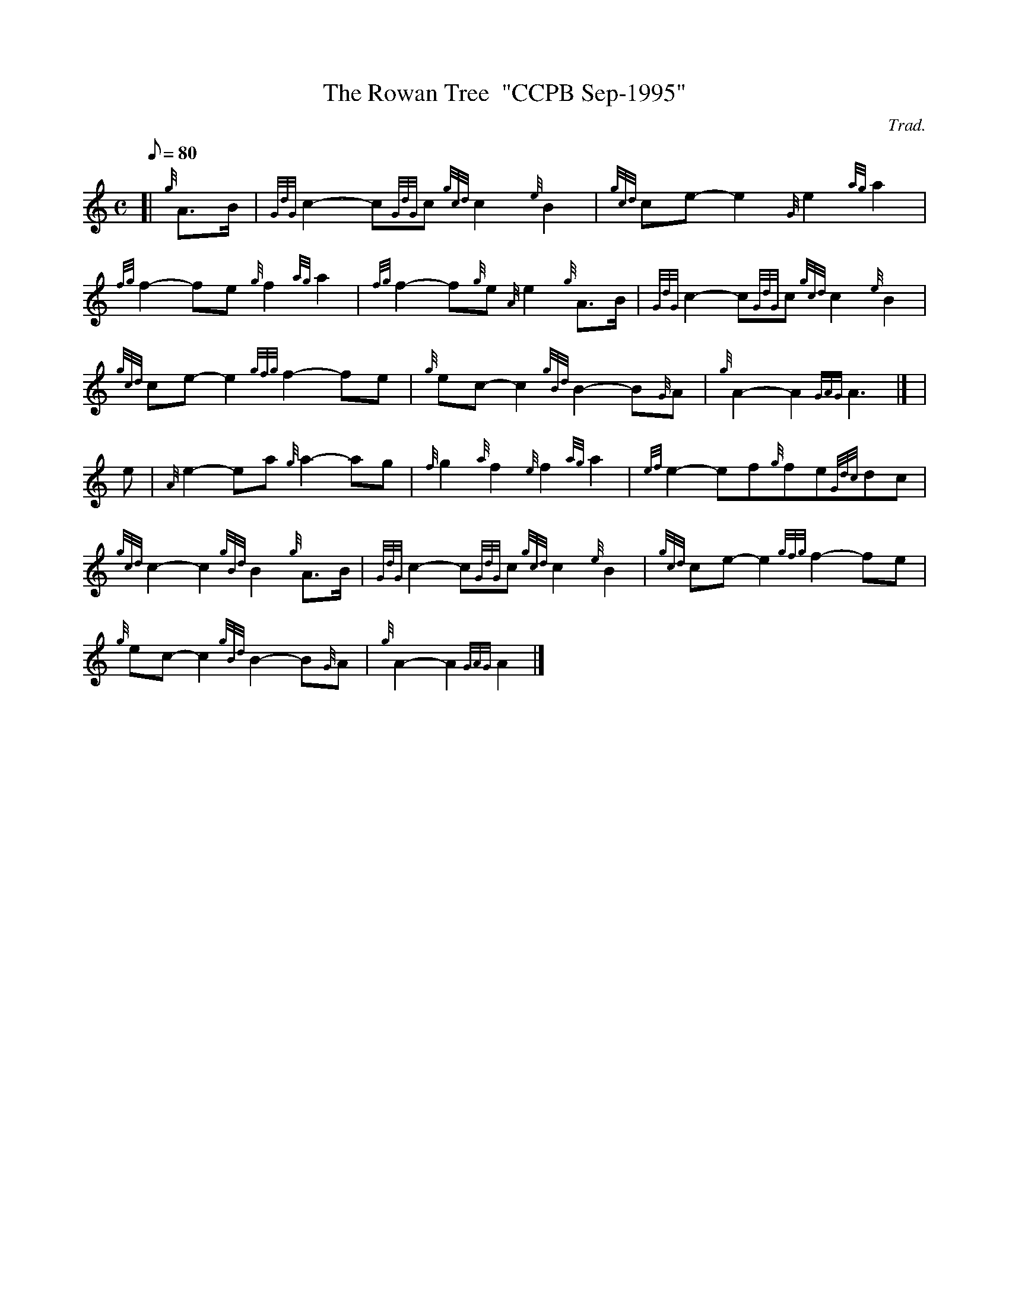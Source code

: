 X:1
T:The Rowan Tree  "CCPB Sep-1995"
M:C
L:1/8
Q:80
C:Trad.
S:March
K:HP
[| {g}A3/2B/2 | \
{GdG}c2-c{GdG}c{gcd}c2{e}B2 | \
{gcd}ce-e2{G}e2{ag}a2 |
{fg}f2-fe{g}f2{ag}a2 | \
{fg}f2-f{g}e{A}e2{g}A3/2B/2 | \
{GdG}c2-c{GdG}c{gcd}c2{e}B2 |
{gcd}ce-e2{gfg}f2-fe | \
{g}ec-c2{gBd}B2-B{G}A | \
{g}A2-A2{GAG}A3|] [ |
e | \
{A}e2-ea{g}a2-ag | \
{f}g2{a}f2{e}f2{ag}a2 | \
{ef}e2-ef{g}fe{Gdc}dc |
{gcd}c2-c2{gBd}B2{g}A3/2B/2 | \
{GdG}c2-c{GdG}c{gcd}c2{e}B2 | \
{gcd}ce-e2{gfg}f2-fe |
{g}ec-c2{gBd}B2-B{G}A | \
{g}A2-A2{GAG}A2|]
